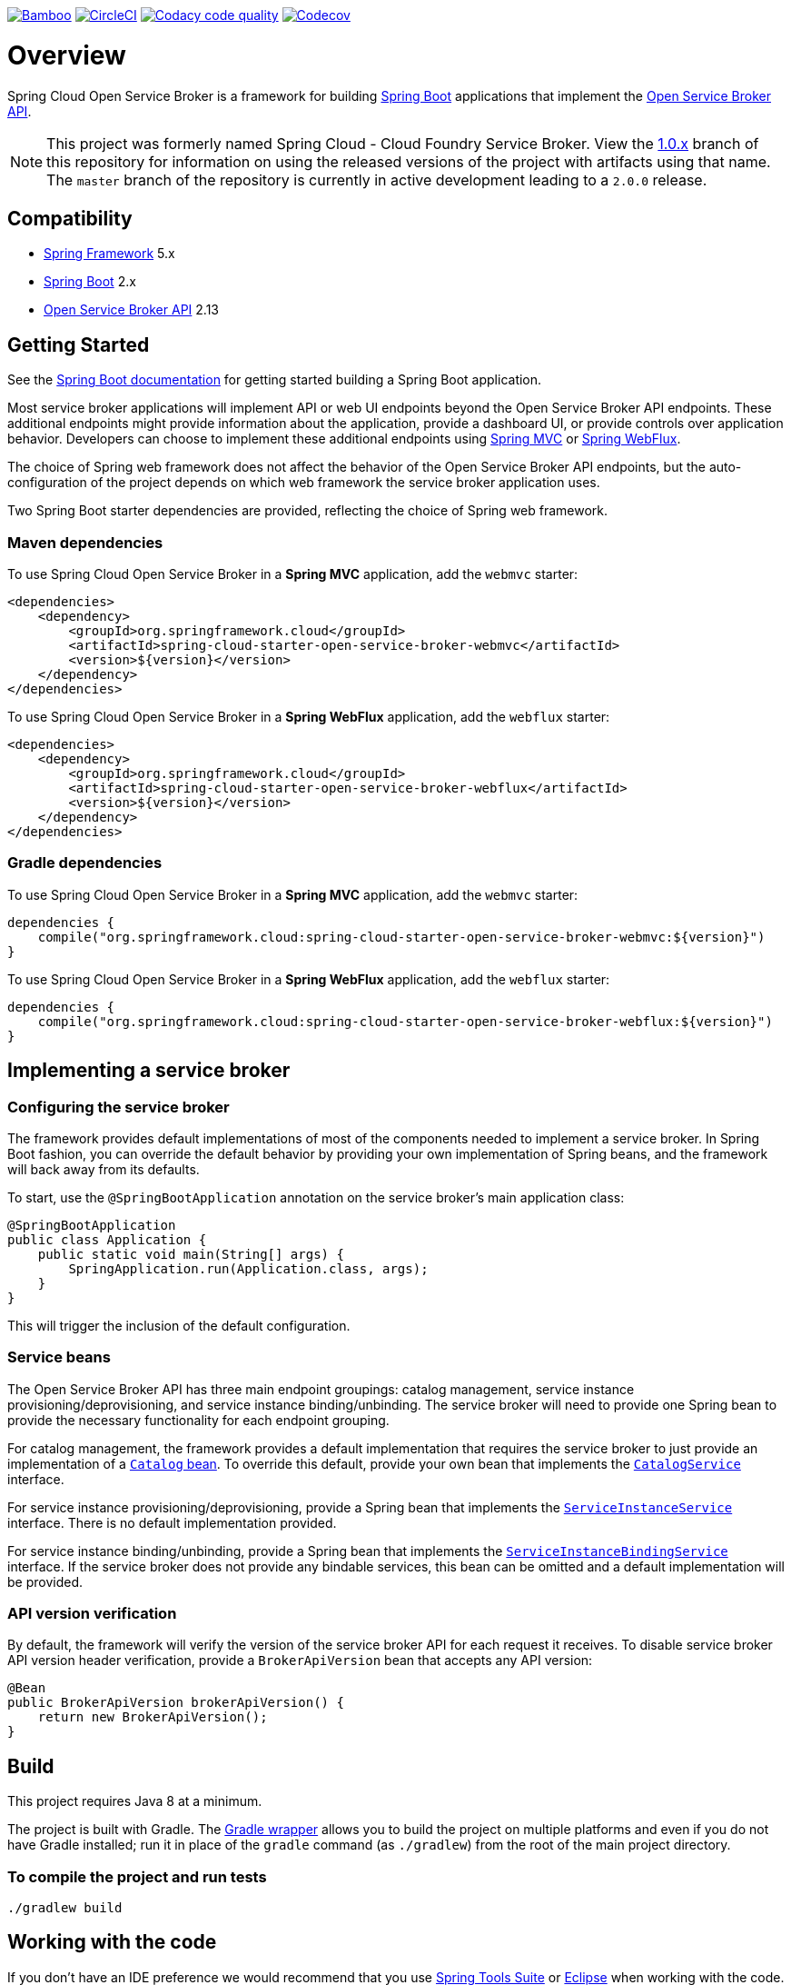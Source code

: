 image:https://build.spring.io/plugins/servlet/wittified/build-status/CLOUD-SCCFSB["Bamboo", link="https://build.spring.io/browse/CLOUD-SCCFSB"]
image:https://circleci.com/gh/spring-cloud/spring-cloud-open-service-broker.svg?style=svg["CircleCI", link="https://circleci.com/gh/spring-cloud/spring-cloud-open-service-broker"]
image:https://api.codacy.com/project/badge/Grade/6fb04712acd14a898ecf504d545d1400["Codacy code quality", link="https://www.codacy.com/app/scottfrederick/spring-cloud-cloudfoundry-service-broker?utm_source=github.com&utm_medium=referral&utm_content=spring-cloud/spring-cloud-cloudfoundry-service-broker&utm_campaign=Badge_Grade"]
image:https://codecov.io/gh/spring-cloud/spring-cloud-open-service-broker/branch/master/graph/badge.svg["Codecov", link="https://codecov.io/gh/spring-cloud/spring-cloud-open-service-broker/branch/master"]

= Overview

Spring Cloud Open Service Broker is a framework for building https://projects.spring.io/spring-boot/[Spring Boot] applications that implement the https://www.openservicebrokerapi.org/[Open Service Broker API].

[NOTE]
This project was formerly named Spring Cloud - Cloud Foundry Service Broker. View the https://github.com/spring-cloud/spring-cloud-open-service-broker/tree/1.0.x[1.0.x] branch of this repository for information on using the released versions of the project with artifacts using that name. The `master` branch of the repository is currently in active development leading to a `2.0.0` release. 

== Compatibility

* https://projects.spring.io/spring-framework/[Spring Framework] 5.x
* https://projects.spring.io/spring-boot/[Spring Boot] 2.x
* https://github.com/openservicebrokerapi/servicebroker/[Open Service Broker API] 2.13

== Getting Started

See the http://docs.spring.io/spring-boot/docs/current/reference/htmlsingle/#getting-started-first-application[Spring Boot documentation] for getting started building a Spring Boot application.

Most service broker applications will implement API or web UI endpoints beyond the Open Service Broker API endpoints. These additional endpoints might provide information about the application, provide a dashboard UI, or provide controls over application behavior. Developers can choose to implement these additional endpoints using https://docs.spring.io/spring/docs/current/spring-framework-reference/web.html[Spring MVC] or https://docs.spring.io/spring/docs/current/spring-framework-reference/web-reactive.html[Spring WebFlux].

The choice of Spring web framework does not affect the behavior of the Open Service Broker API endpoints, but the auto-configuration of the project depends on which web framework the service broker application uses.

Two Spring Boot starter dependencies are provided, reflecting the choice of Spring web framework.

=== Maven dependencies

To use Spring Cloud Open Service Broker in a *Spring MVC* application, add the `webmvc` starter:

    <dependencies>
        <dependency>
            <groupId>org.springframework.cloud</groupId>
            <artifactId>spring-cloud-starter-open-service-broker-webmvc</artifactId>
            <version>${version}</version>
        </dependency>
    </dependencies>

To use Spring Cloud Open Service Broker in a *Spring WebFlux* application, add the `webflux` starter:

    <dependencies>
        <dependency>
            <groupId>org.springframework.cloud</groupId>
            <artifactId>spring-cloud-starter-open-service-broker-webflux</artifactId>
            <version>${version}</version>
        </dependency>
    </dependencies>

=== Gradle dependencies

To use Spring Cloud Open Service Broker in a *Spring MVC* application, add the `webmvc` starter:

    dependencies {
        compile("org.springframework.cloud:spring-cloud-starter-open-service-broker-webmvc:${version}")
    }

To use Spring Cloud Open Service Broker in a *Spring WebFlux* application, add the `webflux` starter:

    dependencies {
        compile("org.springframework.cloud:spring-cloud-starter-open-service-broker-webflux:${version}")
    }

== Implementing a service broker

=== Configuring the service broker

The framework provides default implementations of most of the components needed to implement a service broker. In Spring Boot fashion, you can override the default behavior by providing your own implementation of Spring beans, and the framework will back away from its defaults.

To start, use the `@SpringBootApplication` annotation on the service broker's main application class:

    @SpringBootApplication
    public class Application {
        public static void main(String[] args) {
            SpringApplication.run(Application.class, args);
        }
    }

This will trigger the inclusion of the default configuration.

=== Service beans

The Open Service Broker API has three main endpoint groupings: catalog management, service instance provisioning/deprovisioning, and service instance binding/unbinding. The service broker will need to provide one Spring bean to provide the necessary functionality for each endpoint grouping.

For catalog management, the framework provides a default implementation that requires the service broker to just provide an implementation of a link:spring-cloud-open-service-broker/src/main/java/org/springframework/cloud/servicebroker/model/Catalog.java[`Catalog` bean]. To override this default, provide your own bean that implements the link:spring-cloud-open-service-broker/src/main/java/org/springframework/cloud/servicebroker/service/CatalogService.java[`CatalogService`] interface.

For service instance provisioning/deprovisioning, provide a Spring bean that implements the link:spring-cloud-open-service-broker/src/main/java/org/springframework/cloud/servicebroker/service/ServiceInstanceService.java[`ServiceInstanceService`] interface. There is no default implementation provided.

For service instance binding/unbinding, provide a Spring bean that implements the link:spring-cloud-open-service-broker/src/main/java/org/springframework/cloud/servicebroker/service/ServiceInstanceBindingService.java[`ServiceInstanceBindingService`] interface. If the service broker does not provide any bindable services, this bean can be omitted and a default implementation will be provided.

=== API version verification

By default, the framework will verify the version of the service broker API for each request it receives. To disable service broker API version header verification, provide a `BrokerApiVersion` bean that accepts any API version:

    @Bean
    public BrokerApiVersion brokerApiVersion() {
        return new BrokerApiVersion();
    }

== Build

This project requires Java 8 at a minimum. 

The project is built with Gradle. The https://docs.gradle.org/current/userguide/gradle_wrapper.html[Gradle wrapper] allows you to build the project on multiple platforms and even if you do not have Gradle installed; run it in place of the `gradle` command (as `./gradlew`) from the root of the main project directory.

=== To compile the project and run tests

    ./gradlew build

== Working with the code
If you don't have an IDE preference we would recommend that you use
http://www.springsource.com/developer/sts[Spring Tools Suite] or
http://eclipse.org[Eclipse] when working with the code. We use the
http://eclipse.org/m2e/[m2eclipse] eclipse plugin for maven support. Other IDEs and tools
should also work without issue as long as they use Maven 3.3.3 or better.

== Contributing

Spring Cloud is released under the non-restrictive Apache 2.0 license,
and follows a very standard Github development process, using Github
tracker for issues and merging pull requests into master. If you want
to contribute even something trivial please do not hesitate, but
follow the guidelines below.

=== Sign the Contributor License Agreement
Before we accept a non-trivial patch or pull request we will need you to sign the
https://cla.pivotal.io/sign/spring[Contributor License Agreement].
Signing the contributor's agreement does not grant anyone commit rights to the main
repository, but it does mean that we can accept your contributions, and you will get an
author credit if we do.  Active contributors might be asked to join the core team, and
given the ability to merge pull requests.

=== Code of Conduct
This project adheres to the Contributor Covenant link:/CODE_OF_CONDUCT.adoc[code of
conduct]. By participating, you  are expected to uphold this code. Please report
unacceptable behavior to spring-code-of-conduct@pivotal.io.

=== Code Conventions and Housekeeping
None of these is essential for a pull request, but they will all help.  They can also be
added after the original pull request but before a merge.

* Use the Spring Framework code format conventions. If you use Eclipse
  you can import formatter settings using the
  `eclipse-code-formatter.xml` file from the
  https://raw.githubusercontent.com/spring-cloud/spring-cloud-build/master/spring-cloud-dependencies-parent/eclipse-code-formatter.xml[Spring
  Cloud Build] project. If using IntelliJ, you can use the
  http://plugins.jetbrains.com/plugin/6546[Eclipse Code Formatter
  Plugin] to import the same file.
* Make sure all new `.java` files to have a simple Javadoc class comment with at least an
  `@author` tag identifying you, and preferably at least a paragraph on what the class is
  for.
* Add the ASF license header comment to all new `.java` files (copy from existing files
  in the project)
* Add yourself as an `@author` to the .java files that you modify substantially (more
  than cosmetic changes).
* Add some Javadocs and, if you change the namespace, some XSD doc elements.
* A few unit tests would help a lot as well -- someone has to do it.
* If no-one else is using your branch, please rebase it against the current master (or
  other target branch in the main project).
* When writing a commit message please follow http://tbaggery.com/2008/04/19/a-note-about-git-commit-messages.html[these conventions],
  if you are fixing an existing issue please add `Fixes gh-XXXX` at the end of the commit
  message (where XXXX is the issue number).

